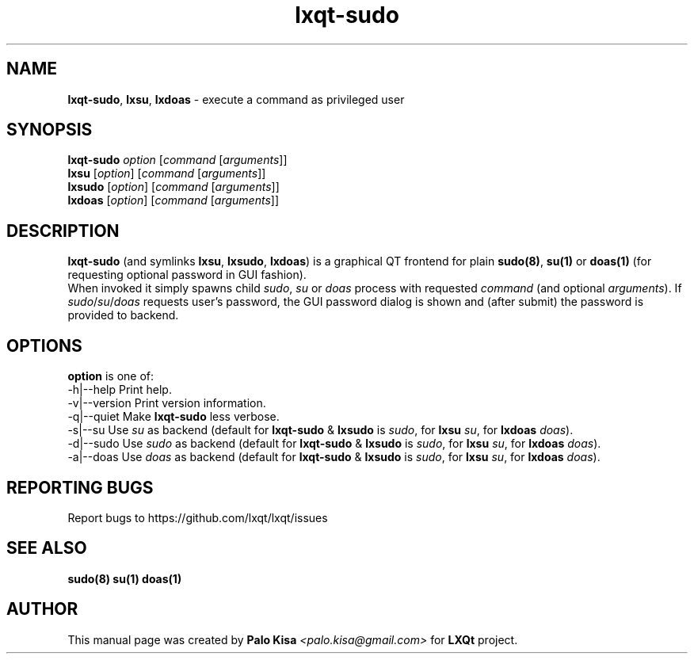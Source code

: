 .TH lxqt-sudo 1 "" "" "LXQt\ Module"
.SH NAME
\fBlxqt-sudo\fR, \fBlxsu\fR, \fBlxdoas\fR \- execute a command as privileged user
.SH SYNOPSIS
\fBlxqt-sudo\fR \fIoption\fR [\fIcommand\fR [\fIarguments\fR]]
.br
\fBlxsu\fR [\fIoption\fR] [\fIcommand\fR [\fIarguments\fR]]
.br
\fBlxsudo\fR [\fIoption\fR] [\fIcommand\fR [\fIarguments\fR]]
.br
\fBlxdoas\fR [\fIoption\fR] [\fIcommand\fR [\fIarguments\fR]]
.SH DESCRIPTION
\fBlxqt-sudo\fR (and symlinks \fBlxsu\fR, \fBlxsudo\fR, \fBlxdoas\fR) is a graphical QT frontend for plain \fBsudo(8)\fR, \fBsu(1)\fR or \fBdoas(1)\fR (for requesting optional password in GUI fashion).
.br
When invoked it simply spawns child \fIsudo\fR, \fIsu\fR or \fIdoas\fR process with requested \fIcommand\fR (and optional \fIarguments\fR). If \fIsudo\fR/\fIsu\fR/\fIdoas\fR requests user's password,
the GUI password dialog is shown and (after submit) the password is provided to backend.
.br
.SH OPTIONS
\fBoption\fR is one of:
.br
  -h|--help      Print help.
.br
  -v|--version   Print version information.
.br
  -q|--quiet     Make \fBlxqt-sudo\fR less verbose.
.br
  -s|--su        Use \fIsu\fR as backend (default for \fBlxqt-sudo\fR & \fBlxsudo\fR is \fIsudo\fR, for \fBlxsu\fR \fIsu\fR, for \fBlxdoas\fR \fIdoas\fR).
.br
  -d|--sudo      Use \fIsudo\fR as backend (default for \fBlxqt-sudo\fR & \fBlxsudo\fR is \fIsudo\fR, for \fBlxsu\fR \fIsu\fR, for \fBlxdoas\fR \fIdoas\fR).
.br
  -a|--doas      Use \fIdoas\fR as backend (default for \fBlxqt-sudo\fR & \fBlxsudo\fR is \fIsudo\fR, for \fBlxsu\fR \fIsu\fR, for \fBlxdoas\fR \fIdoas\fR).
.SH "REPORTING BUGS"
Report bugs to https://github.com/lxqt/lxqt/issues
.SH "SEE ALSO"
\fBsudo(8)\fR \fBsu(1)\fR \fBdoas(1)\fR
.SH AUTHOR
This manual page was created by \fBPalo Kisa\fR \fI<palo.kisa@gmail.com>\fR
for \fBLXQt\fR project.

